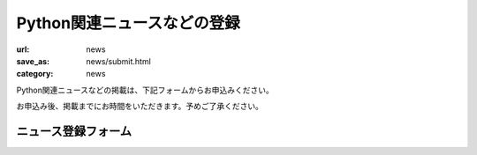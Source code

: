 Python関連ニュースなどの登録
------------------------------------

:url: news
:save_as: news/submit.html
:category: news

Python関連ニュースなどの掲載は、下記フォームからお申込みください。

お申込み後、掲載までにお時間をいただきます。予めご了承ください。

ニュース登録フォーム
+++++++++++++++++++++++

.. raw:: html

    <form method="POST" action="/cgi-bin/submit_news.py" class='submit_event'>

        <p>
        <label>タイトル <i>(必須)</i></label><br/>
        <input name="title" id="input_title" size=80><br/>
        <span class='form_sample'> 例: Python関連書籍 出版のお知らせ</span></p>

        <p>
        <label>概要 <i>(rest形式・必須)</i></label><br/>
        <textarea name="desc" id="input_desc" rows="10" cols="40"></textarea><br/>

        <span class='form_sample'> 例: Python入門書が出版されました。詳しくは<br/>
        http://www.example.com/<br/>
        をご参照ください。
        </span><br />
        </p>

        <p>
        <label>連絡用メールアドレス <i>(必須)</i></label> (ニュース情報には掲載されません)<br/>
        <input name="mailaddr" size=80><br/>
        </p>
        <button type="submit">登録</button></p>
    </form>
